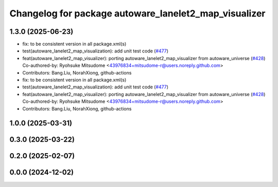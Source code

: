 ^^^^^^^^^^^^^^^^^^^^^^^^^^^^^^^^^^^^^^^^^^^^^^^^^^^^^^
Changelog for package autoware_lanelet2_map_visualizer
^^^^^^^^^^^^^^^^^^^^^^^^^^^^^^^^^^^^^^^^^^^^^^^^^^^^^^

1.3.0 (2025-06-23)
------------------
* fix: to be consistent version in all package.xml(s)
* test(autoware_lanelet2_map_visualization): add unit test code (`#477 <https://github.com/autowarefoundation/autoware_core/issues/477>`_)
* feat(autoware_lanelet2_map_visualizer): porting autoware_lanelet2_map_visualizer from autoware_universe (`#428 <https://github.com/autowarefoundation/autoware_core/issues/428>`_)
  Co-authored-by: Ryohsuke Mitsudome <43976834+mitsudome-r@users.noreply.github.com>
* Contributors: Bang.Liu, NorahXiong, github-actions

* fix: to be consistent version in all package.xml(s)
* test(autoware_lanelet2_map_visualization): add unit test code (`#477 <https://github.com/autowarefoundation/autoware_core/issues/477>`_)
* feat(autoware_lanelet2_map_visualizer): porting autoware_lanelet2_map_visualizer from autoware_universe (`#428 <https://github.com/autowarefoundation/autoware_core/issues/428>`_)
  Co-authored-by: Ryohsuke Mitsudome <43976834+mitsudome-r@users.noreply.github.com>
* Contributors: Bang.Liu, NorahXiong, github-actions

1.0.0 (2025-03-31)
------------------

0.3.0 (2025-03-22)
------------------

0.2.0 (2025-02-07)
------------------

0.0.0 (2024-12-02)
------------------
